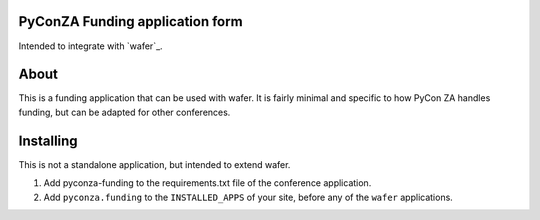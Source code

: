 PyConZA Funding application form
================================

Intended to integrate with `wafer`_.

.. _wavfer: https://github.com/CTPUG/wafer

About
=====

This is a funding application that can be used with wafer. It is fairly minimal
and specific to how PyCon ZA handles funding, but can be adapted for other
conferences.

Installing
==========

This is not a standalone application, but intended to extend wafer.

1. Add pyconza-funding to the requirements.txt file of the conference application.
2. Add ``pyconza.funding`` to the ``INSTALLED_APPS`` of your site, before any of the ``wafer`` applications.
